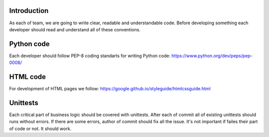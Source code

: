 Introduction
~~~~~~~~~~~~

As each of team, we are going to write clear, readable and understandable code.
Before developing something each developer should read and understand
all of these conventions.

Python code
~~~~~~~~~~~

Each developer should follow PEP-8 coding standarts for writing Python code:
https://www.python.org/dev/peps/pep-0008/

HTML code
~~~~~~~~~

For development of HTML pages we follow:
https://google.github.io/styleguide/htmlcssguide.html

Unittests
~~~~~~~~~

Each critical part of business logic should be covered with unittests.
After each of commit all of existing unittests should runs without errors.
If there are some errors, author of commit should fix all the issue.
It's not important if failes their part of code or not.  It should work.
